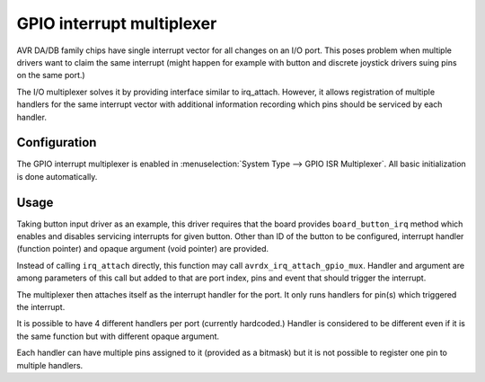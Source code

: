 ==========================
GPIO interrupt multiplexer
==========================

AVR DA/DB family chips have single interrupt vector for all changes
on an I/O port. This poses problem when multiple drivers want to claim
the same interrupt (might happen for example with button and discrete
joystick drivers suing pins on the same port.)

The I/O multiplexer solves it by providing interface similar
to irq_attach. However, it allows registration of multiple handlers
for the same interrupt vector with additional information recording
which pins should be serviced by each handler.


Configuration
=============

The GPIO interrupt multiplexer is enabled in :menuselection:`System Type --> GPIO ISR Multiplexer`. All basic initialization is done automatically.

Usage
=====

Taking button input driver as an example, this driver requires that the board
provides ``board_button_irq`` method which enables and disables servicing
interrupts for given button. Other than ID of the button to be configured,
interrupt handler (function pointer) and opaque argument (void pointer) are provided.

Instead of calling ``irq_attach`` directly, this function may call
``avrdx_irq_attach_gpio_mux``. Handler and argument are among parameters
of this call but added to that are port index, pins and event that should
trigger the interrupt.

The multiplexer then attaches itself as the interrupt handler for the port.
It only runs handlers for pin(s) which triggered the interrupt.

It is possible to have 4 different handlers per port (currently hardcoded.)
Handler is considered to be different even if it is the same function but
with different opaque argument.

Each handler can have multiple pins assigned to it (provided as a bitmask)
but it is not possible to register one pin to multiple handlers.
